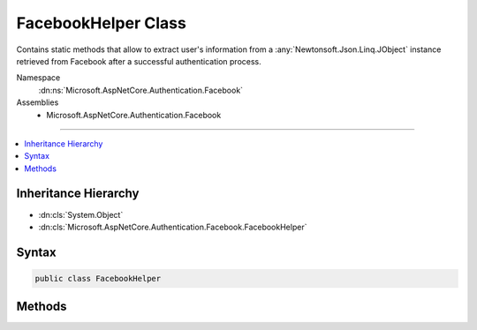 

FacebookHelper Class
====================






Contains static methods that allow to extract user's information from a :any:`Newtonsoft.Json.Linq.JObject`
instance retrieved from Facebook after a successful authentication process.


Namespace
    :dn:ns:`Microsoft.AspNetCore.Authentication.Facebook`
Assemblies
    * Microsoft.AspNetCore.Authentication.Facebook

----

.. contents::
   :local:



Inheritance Hierarchy
---------------------


* :dn:cls:`System.Object`
* :dn:cls:`Microsoft.AspNetCore.Authentication.Facebook.FacebookHelper`








Syntax
------

.. code-block:: csharp

    public class FacebookHelper








.. dn:class:: Microsoft.AspNetCore.Authentication.Facebook.FacebookHelper
    :hidden:

.. dn:class:: Microsoft.AspNetCore.Authentication.Facebook.FacebookHelper

Methods
-------

.. dn:class:: Microsoft.AspNetCore.Authentication.Facebook.FacebookHelper
    :noindex:
    :hidden:

    
    .. dn:method:: Microsoft.AspNetCore.Authentication.Facebook.FacebookHelper.GetAgeRangeMax(Newtonsoft.Json.Linq.JObject)
    
        
    
        
        Gets the user's max age.
    
        
    
        
        :type user: Newtonsoft.Json.Linq.JObject
        :rtype: System.String
    
        
        .. code-block:: csharp
    
            public static string GetAgeRangeMax(JObject user)
    
    .. dn:method:: Microsoft.AspNetCore.Authentication.Facebook.FacebookHelper.GetAgeRangeMin(Newtonsoft.Json.Linq.JObject)
    
        
    
        
        Gets the user's min age.
    
        
    
        
        :type user: Newtonsoft.Json.Linq.JObject
        :rtype: System.String
    
        
        .. code-block:: csharp
    
            public static string GetAgeRangeMin(JObject user)
    
    .. dn:method:: Microsoft.AspNetCore.Authentication.Facebook.FacebookHelper.GetBirthday(Newtonsoft.Json.Linq.JObject)
    
        
    
        
        Gets the user's birthday.
    
        
    
        
        :type user: Newtonsoft.Json.Linq.JObject
        :rtype: System.String
    
        
        .. code-block:: csharp
    
            public static string GetBirthday(JObject user)
    
    .. dn:method:: Microsoft.AspNetCore.Authentication.Facebook.FacebookHelper.GetEmail(Newtonsoft.Json.Linq.JObject)
    
        
    
        
        Gets the Facebook email.
    
        
    
        
        :type user: Newtonsoft.Json.Linq.JObject
        :rtype: System.String
    
        
        .. code-block:: csharp
    
            public static string GetEmail(JObject user)
    
    .. dn:method:: Microsoft.AspNetCore.Authentication.Facebook.FacebookHelper.GetFirstName(Newtonsoft.Json.Linq.JObject)
    
        
    
        
        Gets the user's first name.
    
        
    
        
        :type user: Newtonsoft.Json.Linq.JObject
        :rtype: System.String
    
        
        .. code-block:: csharp
    
            public static string GetFirstName(JObject user)
    
    .. dn:method:: Microsoft.AspNetCore.Authentication.Facebook.FacebookHelper.GetGender(Newtonsoft.Json.Linq.JObject)
    
        
    
        
        Gets the user's gender.
    
        
    
        
        :type user: Newtonsoft.Json.Linq.JObject
        :rtype: System.String
    
        
        .. code-block:: csharp
    
            public static string GetGender(JObject user)
    
    .. dn:method:: Microsoft.AspNetCore.Authentication.Facebook.FacebookHelper.GetId(Newtonsoft.Json.Linq.JObject)
    
        
    
        
        Gets the Facebook user ID.
    
        
    
        
        :type user: Newtonsoft.Json.Linq.JObject
        :rtype: System.String
    
        
        .. code-block:: csharp
    
            public static string GetId(JObject user)
    
    .. dn:method:: Microsoft.AspNetCore.Authentication.Facebook.FacebookHelper.GetLastName(Newtonsoft.Json.Linq.JObject)
    
        
    
        
        Gets the user's family name.
    
        
    
        
        :type user: Newtonsoft.Json.Linq.JObject
        :rtype: System.String
    
        
        .. code-block:: csharp
    
            public static string GetLastName(JObject user)
    
    .. dn:method:: Microsoft.AspNetCore.Authentication.Facebook.FacebookHelper.GetLink(Newtonsoft.Json.Linq.JObject)
    
        
    
        
        Gets the user's link.
    
        
    
        
        :type user: Newtonsoft.Json.Linq.JObject
        :rtype: System.String
    
        
        .. code-block:: csharp
    
            public static string GetLink(JObject user)
    
    .. dn:method:: Microsoft.AspNetCore.Authentication.Facebook.FacebookHelper.GetLocale(Newtonsoft.Json.Linq.JObject)
    
        
    
        
        Gets the user's locale.
    
        
    
        
        :type user: Newtonsoft.Json.Linq.JObject
        :rtype: System.String
    
        
        .. code-block:: csharp
    
            public static string GetLocale(JObject user)
    
    .. dn:method:: Microsoft.AspNetCore.Authentication.Facebook.FacebookHelper.GetLocation(Newtonsoft.Json.Linq.JObject)
    
        
    
        
        Gets the user's location.
    
        
    
        
        :type user: Newtonsoft.Json.Linq.JObject
        :rtype: System.String
    
        
        .. code-block:: csharp
    
            public static string GetLocation(JObject user)
    
    .. dn:method:: Microsoft.AspNetCore.Authentication.Facebook.FacebookHelper.GetMiddleName(Newtonsoft.Json.Linq.JObject)
    
        
    
        
        Gets the user's middle name.
    
        
    
        
        :type user: Newtonsoft.Json.Linq.JObject
        :rtype: System.String
    
        
        .. code-block:: csharp
    
            public static string GetMiddleName(JObject user)
    
    .. dn:method:: Microsoft.AspNetCore.Authentication.Facebook.FacebookHelper.GetName(Newtonsoft.Json.Linq.JObject)
    
        
    
        
        Gets the user's name.
    
        
    
        
        :type user: Newtonsoft.Json.Linq.JObject
        :rtype: System.String
    
        
        .. code-block:: csharp
    
            public static string GetName(JObject user)
    
    .. dn:method:: Microsoft.AspNetCore.Authentication.Facebook.FacebookHelper.GetTimeZone(Newtonsoft.Json.Linq.JObject)
    
        
    
        
        Gets the user's timezone.
    
        
    
        
        :type user: Newtonsoft.Json.Linq.JObject
        :rtype: System.String
    
        
        .. code-block:: csharp
    
            public static string GetTimeZone(JObject user)
    

